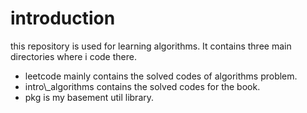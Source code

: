 #+OPTIONS: ^:nil
* introduction
this repository is used for learning algorithms.
It contains three main directories where i code there.
- leetcode mainly contains the solved codes of algorithms problem. 
- intro\_algorithms contains the solved codes for the book.
- pkg is my basement util library.
